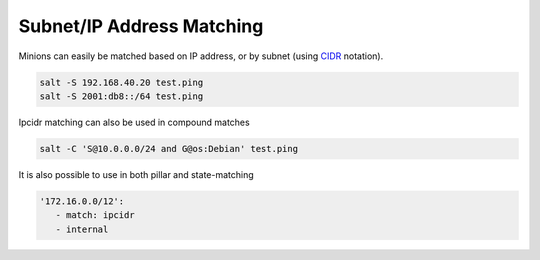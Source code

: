 .. _targeting-ipcidr:

==========================
Subnet/IP Address Matching
==========================

Minions can easily be matched based on IP address, or by subnet (using CIDR_
notation).

.. code-block:: bash

    salt -S 192.168.40.20 test.ping
    salt -S 2001:db8::/64 test.ping

Ipcidr matching can also be used in compound matches

.. code-block:: bash

    salt -C 'S@10.0.0.0/24 and G@os:Debian' test.ping

It is also possible to use in both pillar and state-matching

.. code-block:: yaml

  '172.16.0.0/12':
     - match: ipcidr
     - internal

.. _CIDR: http://en.wikipedia.org/wiki/Classless_Inter-Domain_Routing
